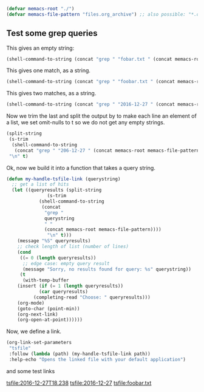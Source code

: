 #+BEGIN_SRC emacs-lisp
(defvar memacs-root "./")
(defvar memacs-file-pattern "files.org_archive") ;; also possible: "*.org"
#+END_SRC

** Test some grep queries

This gives an empty string:
#+BEGIN_SRC emacs-lisp
(shell-command-to-string (concat "grep " "fobar.txt " (concat memacs-root memacs-file-pattern)))
#+END_SRC

#+RESULTS:

This gives one match, as a string.

#+BEGIN_SRC emacs-lisp
(shell-command-to-string (concat "grep " "foobar.txt " (concat memacs-root memacs-file-pattern)))
#+END_SRC

#+RESULTS:
: ** <2016-12-27 18:23> [[file:/home/user/anotherdir/2016-12-27T18.23_foobar.txt][2016-12-27T18.23_foobar.txt]]

This gives two matches, as a string.
#+BEGIN_SRC emacs-lisp
(shell-command-to-string (concat "grep " "2016-12-27 " (concat memacs-root memacs-file-pattern)))
#+END_SRC

#+RESULTS:
: ** <2016-12-27 18:23> [[file:/home/user/anotherdir/2016-12-27T18.23_foobar.txt][2016-12-27T18.23_foobar.txt]]
: ** <2016-12-27 16:12> [[file:/home/user/again-dir/2016-12-27T16.12.54_baz_with_seconds.txt][2016-12-27T16.12.54_baz_with_seconds.txt]]

Now we trim the last \n and split the output by \n to make each line an element of a list, we set omit-nulls to t so we do not get any empty strings.

#+BEGIN_SRC emacs-lisp
(split-string
 (s-trim
  (shell-command-to-string
   (concat "grep " "206-12-27 " (concat memacs-root memacs-file-pattern))))
 "\n" t)
#+END_SRC

#+RESULTS:

Ok, now we build it into a function that takes a query string. 

#+BEGIN_SRC emacs-lisp
(defun my-handle-tsfile-link (querystring)
  ;; get a list of hits
  (let ((queryresults (split-string
		       (s-trim
			(shell-command-to-string
			 (concat
			  "grep "
			  querystring
			  " "
			  (concat memacs-root memacs-file-pattern))))
		       "\n" t)))
    (message "%S" queryresults)
    ;; check length of list (number of lines)
    (cond
     ((= 0 (length queryresults))
      ;; edge case: empty query result
      (message "Sorry, no results found for query: %s" querystring)) 
     (t
      (with-temp-buffer
	(insert (if (= 1 (length queryresults))
		    (car queryresults)
		  (completing-read "Choose: " queryresults)))
	(org-mode)
	(goto-char (point-min))
	(org-next-link)
	(org-open-at-point))))))
#+END_SRC

#+RESULTS:
: my-handle-tsfile-link

Now, we define a link.
#+BEGIN_SRC emacs-lisp
(org-link-set-parameters
 "tsfile"  
 :follow (lambda (path) (my-handle-tsfile-link path))
 :help-echo "Opens the linked file with your default application")
#+END_SRC

#+RESULTS:
| :follow | (lambda (path) (my-handle-tsfile-link path)) | :help-echo | Opens the linked file with your default application |

and some test links

 [[tsfile:2016-12-27T18.238]]
 [[tsfile:2016-12-27]]
 [[tsfile:foobar.txt]]
